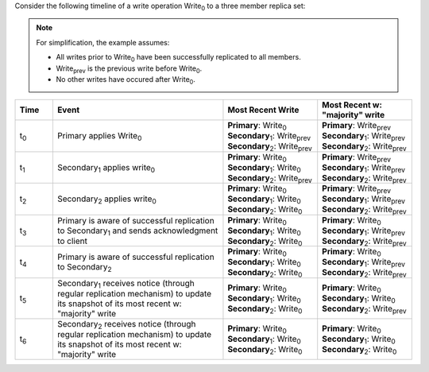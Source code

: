 Consider the following timeline of a write operation Write\ :sub:`0` to
a three member replica set:

.. note::

   For simplification, the example assumes:

   - All writes prior to Write\ :sub:`0` have been successfully
     replicated to all members.

   - Write\ :sub:`prev` is the previous write before Write\ :sub:`0`.

   - No other writes have occured after Write\ :sub:`0`. 

.. figure:: /images/read-concern-write-timeline.svg
   :alt: Timeline of a write operation to a three member replica set.
   :figwidth: 330px

.. list-table::
   :header-rows: 1
   :widths: 10 45 25 25

   * - Time
     - Event
     - Most Recent Write
     - Most Recent w: "majority" write

   * - t\ :sub:`0`
     - Primary applies Write\ :sub:`0`

     - | **Primary**: Write\ :sub:`0`
       | **Secondary**\ :sub:`1`: Write\ :sub:`prev`
       | **Secondary**\ :sub:`2`: Write\ :sub:`prev`

     - | **Primary**: Write\ :sub:`prev`
       | **Secondary**\ :sub:`1`: Write\ :sub:`prev`
       | **Secondary**\ :sub:`2`: Write\ :sub:`prev`



   * - t\ :sub:`1`
     - Secondary\ :sub:`1` applies write\ :sub:`0`

     - | **Primary**: Write\ :sub:`0`
       | **Secondary**\ :sub:`1`: Write\ :sub:`0`
       | **Secondary**\ :sub:`2`: Write\ :sub:`prev`
   

     - | **Primary**: Write\ :sub:`prev`
       | **Secondary**\ :sub:`1`: Write\ :sub:`prev`
       | **Secondary**\ :sub:`2`: Write\ :sub:`prev`

   * - t\ :sub:`2`
     - Secondary\ :sub:`2` applies write\ :sub:`0`
     - | **Primary**: Write\ :sub:`0`
       | **Secondary**\ :sub:`1`: Write\ :sub:`0`
       | **Secondary**\ :sub:`2`: Write\ :sub:`0`
   

     - | **Primary**: Write\ :sub:`prev`
       | **Secondary**\ :sub:`1`: Write\ :sub:`prev`
       | **Secondary**\ :sub:`2`: Write\ :sub:`prev`

   * - t\ :sub:`3`
     - Primary is aware of successful replication to Secondary\ :sub:`1` and sends acknowledgment to client
     - | **Primary**: Write\ :sub:`0`
       | **Secondary**\ :sub:`1`: Write\ :sub:`0`
       | **Secondary**\ :sub:`2`: Write\ :sub:`0`

     - | **Primary**: Write\ :sub:`0`
       | **Secondary**\ :sub:`1`: Write\ :sub:`prev`
       | **Secondary**\ :sub:`2`: Write\ :sub:`prev`

   * - t\ :sub:`4`
     - Primary is aware of successful replication to Secondary\ :sub:`2`

     - | **Primary**: Write\ :sub:`0`
       | **Secondary**\ :sub:`1`: Write\ :sub:`0`
       | **Secondary**\ :sub:`2`: Write\ :sub:`0`

     - | **Primary**: Write\ :sub:`0`
       | **Secondary**\ :sub:`1`: Write\ :sub:`prev`
       | **Secondary**\ :sub:`2`: Write\ :sub:`prev`

   * - t\ :sub:`5`
     - Secondary\ :sub:`1` receives notice (through regular replication mechanism) to update its snapshot of its most recent w: "majority" write

     - | **Primary**: Write\ :sub:`0`
       | **Secondary**\ :sub:`1`: Write\ :sub:`0`
       | **Secondary**\ :sub:`2`: Write\ :sub:`0`

     - | **Primary**: Write\ :sub:`0`
       | **Secondary**\ :sub:`1`: Write\ :sub:`0`
       | **Secondary**\ :sub:`2`: Write\ :sub:`prev`

   * - t\ :sub:`6`
     - Secondary\ :sub:`2` receives notice (through regular replication mechanism) to update its snapshot of its most recent w: "majority" write

     - | **Primary**: Write\ :sub:`0`
       | **Secondary**\ :sub:`1`: Write\ :sub:`0`
       | **Secondary**\ :sub:`2`: Write\ :sub:`0`

     - | **Primary**: Write\ :sub:`0`
       | **Secondary**\ :sub:`1`: Write\ :sub:`0`
       | **Secondary**\ :sub:`2`: Write\ :sub:`0`
